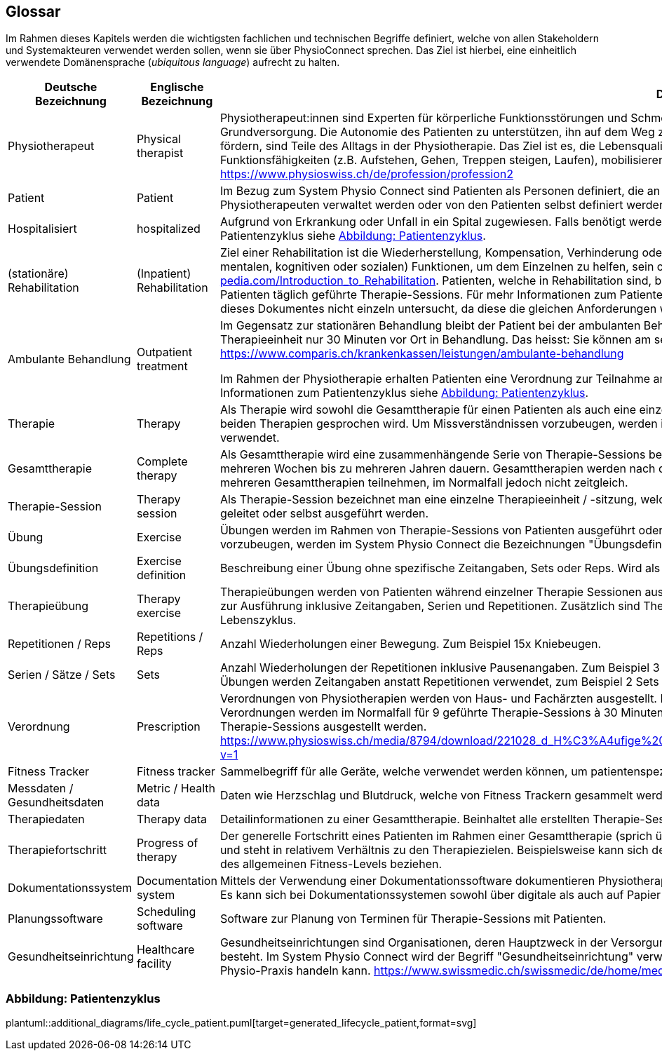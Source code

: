 [[section-glossary]]
== Glossar

Im Rahmen dieses Kapitels werden die wichtigsten fachlichen und technischen Begriffe definiert, welche von allen Stakeholdern und Systemakteuren verwendet werden sollen, wenn sie über PhysioConnect sprechen. Das Ziel ist hierbei, eine einheitlich verwendete Domänensprache (__ubiquitous language__) aufrecht zu halten.

[options="header",cols="2,2,6"]
|===
|Deutsche Bezeichnung|Englische Bezeichnung|Definition

|Physiotherapeut
|Physical therapist
|Physiotherapeut:innen sind Experten für körperliche Funktionsstörungen und Schmerzen. Als eigenständige Disziplin der Schulmedizin bilden diese einen Teil der Grundversorgung. Die Autonomie des Patienten zu unterstützen, ihn auf dem Weg zu besserer Gesundheit anzuleiten oder den Erhalt seines Gesundheitszustandes zu fördern, sind Teile des Alltags in der Physiotherapie. Das Ziel ist es, die Lebensqualität der Patienten zu steigern. Physiotherapeut:innen verbessern dazu die körperlichen Funktionsfähigkeiten (z.B. Aufstehen, Gehen, Treppen steigen, Laufen), mobilisieren steife Gelenke und lindern Schmerzen. https://www.physioswiss.ch/de/profession/profession2

|Patient
|Patient
|Im Bezug zum System Physio Connect sind Patienten als Personen definiert, die an Physiotherapien teilnehmen oder teilgenommen haben. Diese Therapien können von Physiotherapeuten verwaltet werden oder von den Patienten selbst definiert werden. Genesene Personen werden weiterhin als Patienten bezeichnet.

|Hospitalisiert
|hospitalized
|Aufgrund von Erkrankung oder Unfall in ein Spital zugewiesen. Falls benötigt werden Physiotherapien mit hospitalisierten Personen ausgeführt. Für mehr Informationen zum Patientenzyklus siehe <<Abbildung: Patientenzyklus>>.

|(stationäre) Rehabilitation
|(Inpatient) Rehabilitation
|Ziel einer Rehabilitation ist die Wiederherstellung, Kompensation, Verhinderung oder Verlangsamung der Verschlechterung von (sensorischen, körperlichen, intellektuellen, mentalen, kognitiven oder sozialen) Funktionen, um dem Einzelnen zu helfen, sein optimales Niveau zu erreichen https://www.physio-pedia.com/Introduction_to_Rehabilitation. Patienten, welche in Rehabilitation sind, befinden sich in einer speziell dafür ausgerichteten Klinik. In diesen Kliniken erhalten Patienten täglich geführte Therapie-Sessions. Für mehr Informationen zum Patientenzyklus siehe <<Abbildung: Patientenzyklus>>. Ambulante Rehabilitationen werden im Rahmen dieses Dokumentes nicht einzeln untersucht, da diese die gleichen Anforderungen wie andere ambulante Behandlungen besitzen.

|Ambulante Behandlung
|Outpatient treatment
|Im Gegensatz zur stationären Behandlung bleibt der Patient bei der ambulanten Behandlung nicht über Nacht in Betreuung. Im Normalfall befindet sich ein Patient pro Therapieeinheit nur 30 Minuten vor Ort in Behandlung. Das heisst: Sie können am selben Tag wieder nach Hause. https://www.comparis.ch/krankenkassen/leistungen/ambulante-behandlung 

Im Rahmen der Physiotherapie erhalten Patienten eine Verordnung zur Teilnahme an Physiotherapien. Diese Therapien werden in Praxen oder Spitälern ausgeführt. Für mehr Informationen zum Patientenzyklus siehe <<Abbildung: Patientenzyklus>>.

|Therapie
|Therapy
|Als Therapie wird sowohl die Gesamttherapie für einen Patienten als auch eine einzelne Therapiesitzung bezeichnet. Normalerweise ist im Kontext erkennbar, über welche der beiden Therapien gesprochen wird. Um Missverständnissen vorzubeugen, werden im System Physio Connect die Bezeichnungen "Gesamttherapie" und "Therapie-Session" verwendet.

|Gesamttherapie
|Complete therapy
|Als Gesamttherapie wird eine zusammenhängende Serie von Therapie-Sessions bezeichnet, welche von einem Patienten durchgeführt werden. Eine Gesamttherapie kann von mehreren Wochen bis zu mehreren Jahren dauern. Gesamttherapien werden nach deren vollständiger Absolvierung als abgeschlossen markiert. Patienten können an mehreren Gesamttherapien teilnehmen, im Normalfall jedoch nicht zeitgleich.

|Therapie-Session
|Therapy session
|Als Therapie-Session bezeichnet man eine einzelne Therapieeinheit / -sitzung, welche von einem Patienten durchgeführt wird. Diese kann von einem Physiotherapeuten geleitet oder selbst ausgeführt werden.

|Übung
|Exercise
|Übungen werden im Rahmen von Therapie-Sessions von Patienten ausgeführt oder sind generische Definitionen von möglichen Übungen. Um Missverständnissen vorzubeugen, werden im System Physio Connect die Bezeichnungen "Übungsdefinition" und "Therapieübung" verwendet.

|Übungsdefinition
|Exercise definition
|Beschreibung einer Übung ohne spezifische Zeitangaben, Sets oder Reps. Wird als Vorlage für Therapieübungen verwendet.

|Therapieübung
|Therapy exercise
|Therapieübungen werden von Patienten während einzelner Therapie Sessionen ausgeführt. Therapieübungen basieren auf Übungsdefinitionen und enthalten exakte Angaben zur Ausführung inklusive Zeitangaben, Serien und Repetitionen. Zusätzlich sind Therapieübungen einem Patienten und einer Therapie zugeordnet und besitzen einen Lebenszyklus.

|Repetitionen / Reps
|Repetitions / Reps
|Anzahl Wiederholungen einer Bewegung. Zum Beispiel 15x Kniebeugen.

|Serien / Sätze / Sets
|Sets
|Anzahl Wiederholungen der Repetitionen inklusive Pausenangaben. Zum Beispiel 3 Serien à 15 Repetitionen Kniebeugen mit je 30 Sekunden Pause dazwischen. Bei gewissen Übungen werden Zeitangaben anstatt Repetitionen verwendet, zum Beispiel 2 Sets mit jeweils 30 Sekunden Planking.

|Verordnung
|Prescription 
|Verordnungen von Physiotherapien werden von Haus- und Fachärzten ausgestellt. Im Normalfall übernehmen Krankenkassen die Kosten aller verordneten Physiotherapien. Verordnungen werden im Normalfall für 9 geführte Therapie-Sessions à 30 Minuten ausgestellt. In Spezialfällen können Verordnungen auch für längere Perioden und längere Therapie-Sessions ausgestellt werden. https://www.physioswiss.ch/media/8794/download/221028_d_H%C3%A4ufige%20Fragen%20zur%20Verordnung%20von%20Physiotherapie_Update%20Okt%202022.pdf?v=1

|Fitness Tracker
|Fitness tracker
|Sammelbegriff für alle Geräte, welche verwendet werden können, um patientenspezifische Messdaten zu sammeln.

|Messdaten / Gesundheitsdaten
|Metric / Health data
|Daten wie Herzschlag und Blutdruck, welche von Fitness Trackern gesammelt werden.

|Therapiedaten
|Therapy data
|Detailinformationen zu einer Gesamttherapie. Beinhaltet alle erstellten Therapie-Sessions und Therapieübungen.

|Therapiefortschritt
|Progress of therapy
|Der generelle Fortschritt eines Patienten im Rahmen einer Gesamttherapie (sprich über mehrere Therapie-Sessions hinweg). Der Therapiefortschritt ist patientenspezifisch und steht in relativem Verhältnis zu den Therapiezielen. Beispielsweise kann sich der Fortschritt auf den Heilungsprozess einer bestehenden Verletzung oder die Optimierung des allgemeinen Fitness-Levels beziehen.

|Dokumentationssystem
|Documentation system
|Mittels der Verwendung einer Dokumentationssoftware dokumentieren Physiotherapeuten die ausgeführten Therapie-Sessions und planen auszuführende Therapie-Sessions. Es kann sich bei Dokumentationssystemen sowohl über digitale als auch auf Papier basierende Systeme handeln.

|Planungssoftware
|Scheduling software
|Software zur Planung von Terminen für Therapie-Sessions mit Patienten.

|Gesundheitseinrichtung
|Healthcare facility
|Gesundheitseinrichtungen sind Organisationen, deren Hauptzweck in der Versorgung oder Behandlung von Patient:innen oder der Förderung der öffentlichen Gesundheit besteht. Im System Physio Connect wird der Begriff "Gesundheitseinrichtung" verwendet, wenn es sich entweder um ein Spital, eine Rehabilitationsklinik oder eine private Physio-Praxis handeln kann. https://www.swissmedic.ch/swissmedic/de/home/medizinprodukte/wiederaufbereitung---instandhaltung.html

|===

=== Abbildung: Patientenzyklus

plantuml::additional_diagrams/life_cycle_patient.puml[target=generated_lifecycle_patient,format=svg]

